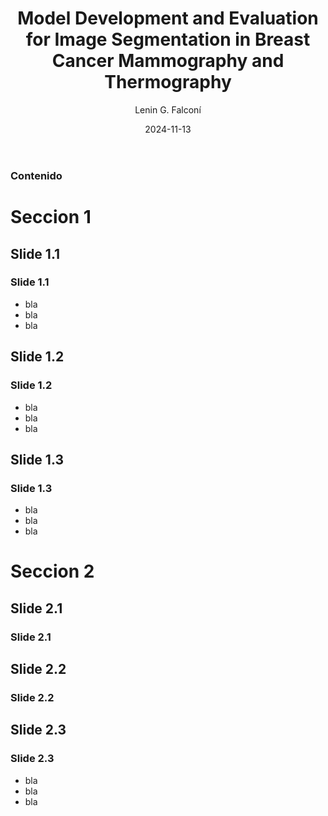 
#+options: author:t broken-links:nil c:nil creator:nil
#+options: d:(not "LOGBOOK") date:t e:t email:nil expand-links:t f:t
#+options: inline:t num:t p:nil pri:nil prop:nil stat:t tags:t
#+options: tasks:t tex:t timestamp:t title:t toc:nil todo:t |:t
#+title: Model Development and Evaluation for Image Segmentation in Breast Cancer Mammography and Thermography
#+date: 2024-11-13
#+author: Lenin G. Falconí
#+email: lenin.falconi@epn.edu.ec
#+language: es
#+select_tags: export
#+exclude_tags: noexport
#+creator: Emacs 27.1 (Org mode 9.7.5)
#+cite_export:
#+options: H:3
#+latex_class: beamer
#+columns: %45ITEM %10BEAMER_env(Env) %10BEAMER_act(Act) %4BEAMER_col(Col) %8BEAMER_opt(Opt)
#+beamer_theme: Boadilla
#+beamer_color_theme:
#+beamer_font_theme:
#+beamer_inner_theme:
#+beamer_outer_theme:
#+beamer_header:

#+LATEX_HEADER: \usepackage{graphicx}


#+begin_comment
estilos que puedo utlizar
- Boadilla
- default
Esto coloca el fondo por defecto del tema de beamer
#+LATEX: \usebackgroundtemplate{}
Esto permite colocar un fondo en un frame
#+LATEX_HEADER: \usebackgroundtemplate{\includegraphics[width=\paperwidth, height=\paperheight]{./images/Formato-Limpio.png}}
Esto para colocar la tabla de contenidos
#+TOC: headlines 3
#+end_comment

#+LATEX_HEADER: \AtBeginDocument{\usebackgroundtemplate{\includegraphics[width=\paperwidth,height=\paperheight]{./images/Formato-Logos-Superior.png}}}

#+LATEX: \usebackgroundtemplate{\includegraphics[width=\paperwidth, height=\paperheight]{./images/Formato-Limpio.png}}
*** Contenido
\tableofcontents

* Seccion 1
** Slide 1.1
#+LATEX: \usebackgroundtemplate{\includegraphics[width=\paperwidth, height=\paperheight]{./images/Formato-Limpio.png}}
*** Slide 1.1
- bla
- bla
- bla

** Slide 1.2
*** Slide 1.2
- bla
- bla
- bla
** Slide 1.3
*** Slide 1.3
- bla
- bla
- bla
* Seccion 2
** Slide 2.1
*** Slide 2.1
** Slide 2.2
*** Slide 2.2

** Slide 2.3
#+LATEX: \usebackgroundtemplate{}
*** Slide 2.3
- bla
- bla
- bla
